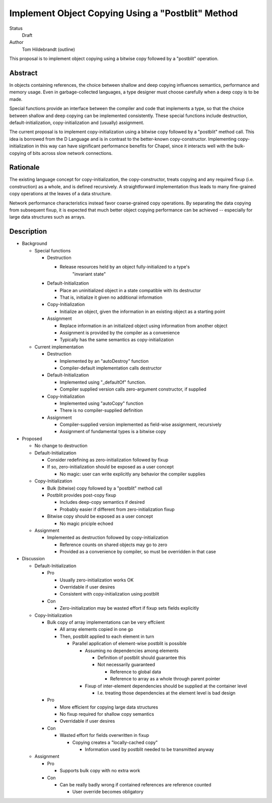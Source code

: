 Implement Object Copying Using a "Postblit" Method
==================================================

Status
  Draft

Author
  Tom Hildebrandt (outline)


This proposal is to implement object copying using a bitwise copy followed by a
"postblit" operation.

Abstract
--------

In objects containing references, the choice between shallow and deep copying
influences semantics, performance and memory usage.  Even in garbage-collected
languages, a type designer must choose carefully when a deep copy is to be made.

Special functions provide an interface between the compiler and code that
implements a type, so that the choice between shallow and deep copying can be
implemented consistently.  These special functions include destruction,
default-initialization, copy-initialization and (usually) assignment.

The current proposal is to implement copy-initialization using a bitwise copy
followed by a "postblit" method call.  This idea is borrowed from the D Language
and is in contrast to the better-known copy-constructor.  Implementing
copy-initialization in this way can have significant performance benefits for
Chapel, since it interacts well with the bulk-copying of bits across slow
network connections.

Rationale
---------

The existing language concept for copy-initialization, the copy-constructor,
treats copying and any required fixup (i.e. construction) as a whole, and is
defined recursively.  A straightforward implementation thus leads to many
fine-grained copy operations at the leaves of a data structure.  

Network performance characteristics instead favor coarse-grained copy
operations.  By separating the data copying from subsequent fixup, it is
expected that much better object copying performance can be achieved --
especially for large data structures such as arrays.

Description
-----------

* Background

  * Special functions

    * Destruction

      * Release resources held by an object fully-initialized to a type's
		"invariant state"

    * Default-Initialization

      * Place an uninitialized object in a state compatible with its destructor
      * That is, initialize it given no additional information

    * Copy-Initialization

      * Initialize an object, given the information in an existing object as a starting point

    * Assignment

      * Replace information in an initialized object using information from another object
      * Assignment is provided by the compiler as a convenience
      * Typically has the same semantics as copy-initialization

  * Current implementation

    * Destruction

      * Implemented by an "autoDestroy" function
      * Compiler-default implementation calls destructor

    * Default-Initialization

      * Implemented using "_defaultOf" function.
      * Compiler supplied version calls zero-argument constructor, if supplied

    * Copy-Initialization

      * Implemented using "autoCopy" function
      * There is no compiler-supplied definition

    * Assignment

      * Compiler-supplied version implemented as field-wise assignment, recursively
      * Assignment of fundamental types is a bitwise copy

* Proposed

  * No change to destruction
  * Default-Initialization

    * Consider redefining as zero-initialization followed by fixup
    * If so, zero-initialization should be exposed as a user concept

      * No magic: user can write explicitly any behavior the compiler supplies

  * Copy-Initialization

    * Bulk (bitwise) copy followed by a "postblit" method call
    * Postblit provides post-copy fixup

      * Includes deep-copy semantics if desired
      * Probably easier if different from zero-initialization fixup

    * Bitwise copy should be exposed as a user concept

      * No magic priciple echoed
  * Assignment

    * Implemented as destruction followed by copy-initialization

      * Reference counts on shared objects may go to zero
      * Provided as a convenience by compiler, so must be overridden in that case

* Discussion

  * Default-Initialization

    * Pro

      * Usually zero-initialization works OK
      * Overridable if user desires
      * Consistent with copy-initialization using postblit

    * Con

      * Zero-initialization may be wasted effort if fixup sets fields explicitly

  * Copy-Initialization

    * Bulk copy of array implementations can be very effciient

      * All array elements copied in one go
      * Then, postblit applied to each element in turn

        * Parallel application of element-wise postblit is possible

          * Assuming no dependencies among elements

            * Definition of postblit should guarantee this
            * Not necessarily guaranteed

              * Reference to global data
              * Reference to array as a whole through parent pointer

          * Fixup of inter-element dependencies should be supplied at the
            container level

            * I.e. treating those dependencies at the element level is bad design
    * Pro

      * More efficient for copying large data structures
      * No fixup required for shallow copy semantics
      * Overridable if user desires

    * Con

      * Wasted effort for fields overwritten in fixup

        * Copying creates a "locally-cached copy"

          * Information used by postblit needed to be transmitted anyway

  * Assignment

    * Pro

      * Supports bulk copy with no extra work

    * Con

      * Can be really badly wrong if contained references are reference counted

        * User override becomes obligatory
